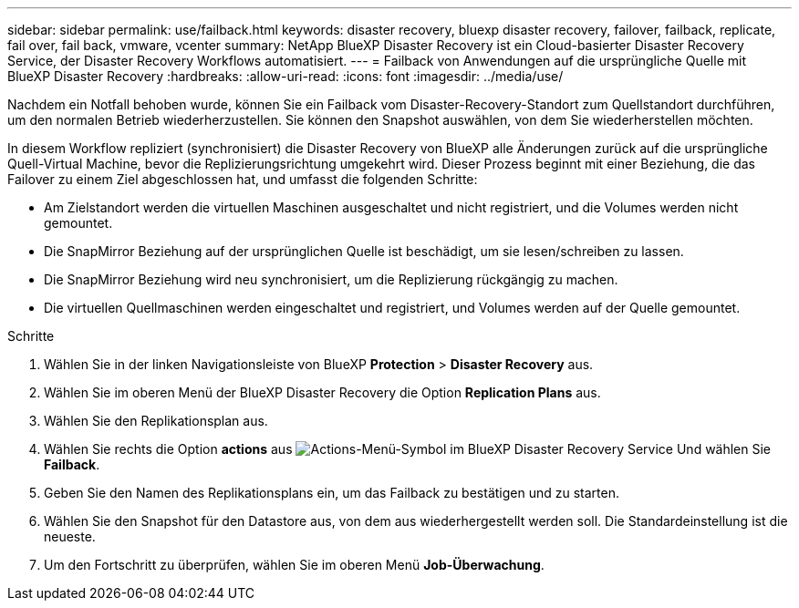 ---
sidebar: sidebar 
permalink: use/failback.html 
keywords: disaster recovery, bluexp disaster recovery, failover, failback, replicate, fail over, fail back, vmware, vcenter 
summary: NetApp BlueXP Disaster Recovery ist ein Cloud-basierter Disaster Recovery Service, der Disaster Recovery Workflows automatisiert. 
---
= Failback von Anwendungen auf die ursprüngliche Quelle mit BlueXP Disaster Recovery
:hardbreaks:
:allow-uri-read: 
:icons: font
:imagesdir: ../media/use/


[role="lead"]
Nachdem ein Notfall behoben wurde, können Sie ein Failback vom Disaster-Recovery-Standort zum Quellstandort durchführen, um den normalen Betrieb wiederherzustellen. Sie können den Snapshot auswählen, von dem Sie wiederherstellen möchten.

In diesem Workflow repliziert (synchronisiert) die Disaster Recovery von BlueXP alle Änderungen zurück auf die ursprüngliche Quell-Virtual Machine, bevor die Replizierungsrichtung umgekehrt wird. Dieser Prozess beginnt mit einer Beziehung, die das Failover zu einem Ziel abgeschlossen hat, und umfasst die folgenden Schritte:

* Am Zielstandort werden die virtuellen Maschinen ausgeschaltet und nicht registriert, und die Volumes werden nicht gemountet.
* Die SnapMirror Beziehung auf der ursprünglichen Quelle ist beschädigt, um sie lesen/schreiben zu lassen.
* Die SnapMirror Beziehung wird neu synchronisiert, um die Replizierung rückgängig zu machen.
* Die virtuellen Quellmaschinen werden eingeschaltet und registriert, und Volumes werden auf der Quelle gemountet.


.Schritte
. Wählen Sie in der linken Navigationsleiste von BlueXP *Protection* > *Disaster Recovery* aus.
. Wählen Sie im oberen Menü der BlueXP Disaster Recovery die Option *Replication Plans* aus.
. Wählen Sie den Replikationsplan aus.
. Wählen Sie rechts die Option *actions* aus image:../use/icon-horizontal-dots.png["Actions-Menü-Symbol im BlueXP Disaster Recovery Service"]  Und wählen Sie *Failback*.
. Geben Sie den Namen des Replikationsplans ein, um das Failback zu bestätigen und zu starten.
. Wählen Sie den Snapshot für den Datastore aus, von dem aus wiederhergestellt werden soll. Die Standardeinstellung ist die neueste.
. Um den Fortschritt zu überprüfen, wählen Sie im oberen Menü *Job-Überwachung*.

